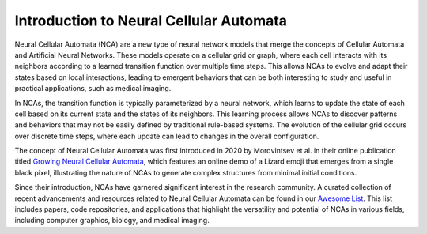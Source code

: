 Introduction to Neural Cellular Automata
=========================================

Neural Cellular Automata (NCA) are a new type of neural network models that merge the concepts
of Cellular Automata and Artificial Neural Networks.
These models operate on a cellular grid or graph, where each cell interacts with its neighbors
according to a learned transition function over multiple time steps.
This allows NCAs to evolve and adapt their states based on local interactions,
leading to emergent behaviors that can be both interesting to study and useful in practical applications,
such as medical imaging.

In NCAs, the transition function is typically parameterized by a neural network, which learns to update
the state of each cell based on its current state and the states of its neighbors.
This learning process allows NCAs to discover patterns and behaviors that may not be easily defined by
traditional rule-based systems.
The evolution of the cellular grid occurs over discrete time steps, where each update can lead to
changes in the overall configuration.

The concept of Neural Cellular Automata was first introduced in 2020 by Mordvintsev et al. in their
online publication titled `Growing Neural Cellular Automata <https://distill.pub/2020/growing-ca/>`__,
which features an online demo of a Lizard emoji that emerges from a single black pixel, illustrating
the nature of NCAs to generate complex structures from minimal initial conditions.

Since their introduction, NCAs have garnered significant interest in the research community.
A curated collection of recent advancements and resources related to Neural Cellular Automata
can be found in our `Awesome List <https://github.com/MECLabTUDA/awesome-nca>`__.
This list includes papers, code repositories, and applications that highlight the versatility
and potential of NCAs in various fields, including computer graphics, biology, and medical imaging.
